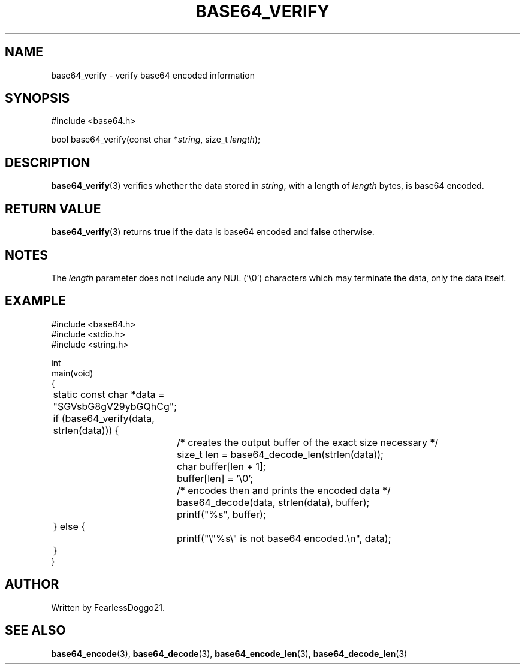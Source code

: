 .TH BASE64_VERIFY 3 base64\-VERSION
.SH NAME
base64_verify \- verify base64 encoded information
.SH SYNOPSIS
.EX
#include <base64.h>

bool base64_verify(const char *\fIstring\fR, size_t \fIlength\fP);
.EE
.SH DESCRIPTION
\fBbase64_verify\fP(3) verifies whether the data stored in \fIstring\fP, with
a length of \fIlength\fP bytes, is base64 encoded.
.SH RETURN VALUE
\fBbase64_verify\fP(3) returns \fBtrue\fP if the data is base64 encoded and
\fBfalse\fP otherwise.
.SH NOTES
The \fIlength\fP parameter does not include any NUL ('\\0') characters which
may terminate the data, only the data itself.
.SH EXAMPLE
.EX
#include <base64.h>
#include <stdio.h>
#include <string.h>

int
main(void)
{
	static const char *data = "SGVsbG8gV29ybGQhCg";

	if (base64_verify(data, strlen(data))) {
		/* creates the output buffer of the exact size necessary */
		size_t len = base64_decode_len(strlen(data));
		char buffer[len + 1];
		buffer[len] = '\\0';

		/* encodes then and prints the encoded data */
		base64_decode(data, strlen(data), buffer);
		printf("%s", buffer);
	} else {
		printf("\\"%s\\" is not base64 encoded.\\n", data);
	}
}
.EE
.SH AUTHOR
Written by FearlessDoggo21.
.SH SEE ALSO
\fBbase64_encode\fP(3), \fBbase64_decode\fP(3), \fBbase64_encode_len\fP(3),
\fBbase64_decode_len\fP(3)
